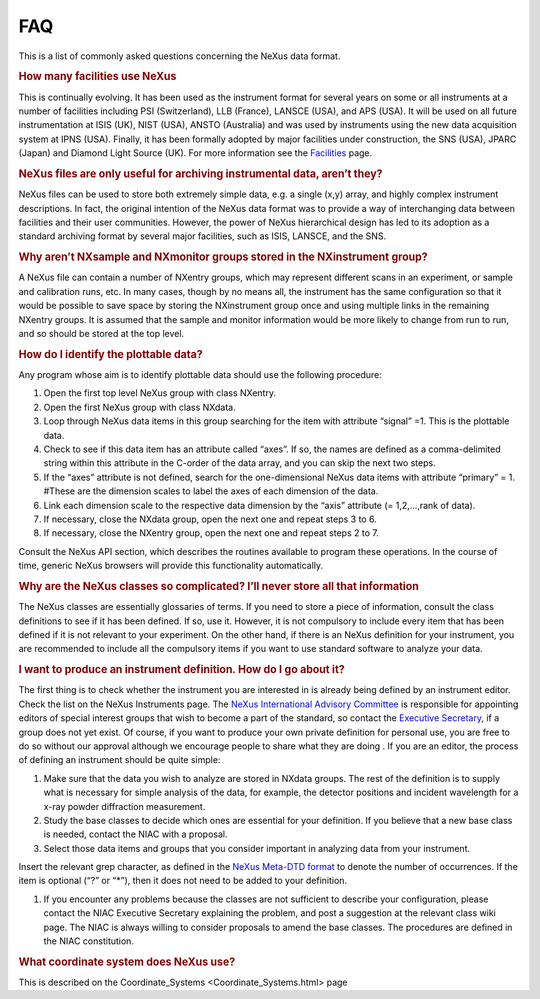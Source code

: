 ===
FAQ
===

.. container:: content

   .. container:: page

      This is a list of commonly asked questions concerning the NeXus
      data format.

      .. rubric:: How many facilities use NeXus
         :name: how-many-facilities-use-nexus

      This is continually evolving. It has been used as the instrument
      format for several years on some or all instruments at a number of
      facilities including PSI (Switzerland), LLB (France), LANSCE
      (USA), and APS (USA). It will be used on all future
      instrumentation at ISIS (UK), NIST (USA), ANSTO (Australia) and
      was used by instruments using the new data acquisition system at
      IPNS (USA). Finally, it has been formally adopted by major
      facilities under construction, the SNS (USA), JPARC (Japan) and
      Diamond Light Source (UK). For more information see the
      `Facilities <../facilities/facilities.html>`__ page.

      .. rubric:: NeXus files are only useful for archiving instrumental
         data, aren’t they?
         :name: FAQ_nexus-files-are-only-useful-for-archiving-instrumental-data-arent-they

      NeXus files can be used to store both extremely simple data, e.g.
      a single (x,y) array, and highly complex instrument descriptions.
      In fact, the original intention of the NeXus data format was to
      provide a way of interchanging data between facilities and their
      user communities. However, the power of NeXus hierarchical design
      has led to its adoption as a standard archiving format by several
      major facilities, such as ISIS, LANSCE, and the SNS.

      .. rubric:: Why aren’t NXsample and NXmonitor groups stored in the
         NXinstrument group?
         :name: why-arent-nxsample-and-nxmonitor-groups-stored-in-the-nxinstrument-group

      A NeXus file can contain a number of NXentry groups, which may
      represent different scans in an experiment, or sample and
      calibration runs, etc. In many cases, though by no means all, the
      instrument has the same configuration so that it would be possible
      to save space by storing the NXinstrument group once and using
      multiple links in the remaining NXentry groups. It is assumed that
      the sample and monitor information would be more likely to change
      from run to run, and so should be stored at the top level.

      .. rubric:: How do I identify the plottable data?
         :name: how-do-i-identify-the-plottable-data

      Any program whose aim is to identify plottable data should use the
      following procedure:

      #. Open the first top level NeXus group with class NXentry.
      #. Open the first NeXus group with class NXdata.
      #. Loop through NeXus data items in this group searching for the
         item with attribute “signal” =1. This is the plottable data.
      #. Check to see if this data item has an attribute called “axes”.
         If so, the names are defined as a comma-delimited string within
         this attribute in the C-order of the data array, and you can
         skip the next two steps.
      #. If the “axes” attribute is not defined, search for the
         one-dimensional NeXus data items with attribute “primary” = 1.
         #These are the dimension scales to label the axes of each
         dimension of the data.
      #. Link each dimension scale to the respective data dimension by
         the “axis” attribute (= 1,2,…,rank of data).
      #. If necessary, close the NXdata group, open the next one and
         repeat steps 3 to 6.
      #. If necessary, close the NXentry group, open the next one and
         repeat steps 2 to 7.

      Consult the NeXus API section, which describes the routines
      available to program these operations. In the course of time,
      generic NeXus browsers will provide this functionality
      automatically.

      .. rubric:: Why are the NeXus classes so complicated? I’ll never
         store all that information
         :name: why-are-the-nexus-classes-so-complicated-ill-never-store-all-that-information

      The NeXus classes are essentially glossaries of terms. If you need
      to store a piece of information, consult the class definitions to
      see if it has been defined. If so, use it. However, it is not
      compulsory to include every item that has been defined if it is
      not relevant to your experiment. On the other hand, if there is an
      NeXus definition for your instrument, you are recommended to
      include all the compulsory items if you want to use standard
      software to analyze your data.

      .. rubric:: I want to produce an instrument definition. How do I
         go about it?
         :name: i-want-to-produce-an-instrument-definition-how-do-i-go-about-it

      The first thing is to check whether the instrument you are
      interested in is already being defined by an instrument editor.
      Check the list on the NeXus Instruments page. The `NeXus
      International Advisory Committee <../niac/niac.html>`__ is responsible for
      appointing editors of special interest groups that wish to become
      a part of the standard, so contact the `Executive
      Secretary <../niac/niac.html>`__, if a group does not yet exist. Of
      course, if you want to produce your own private definition for
      personal use, you are free to do so without our approval although
      we encourage people to share what they are doing . If you are an
      editor, the process of defining an instrument should be quite
      simple:

      #. Make sure that the data you wish to analyze are stored in
         NXdata groups. The rest of the definition is to supply what is
         necessary for simple analysis of the data, for example, the
         detector positions and incident wavelength for a x-ray powder
         diffraction measurement.
      #. Study the base classes to decide which ones are essential for
         your definition. If you believe that a new base class is
         needed, contact the NIAC with a proposal.
      #. Select those data items and groups that you consider important
         in analyzing data from your instrument.

      Insert the relevant grep character, as defined in the `NeXus
      Meta-DTD format <../content/Metaformat.html>`__ to denote the number of
      occurrences. If the item is optional (“?” or “\*”), then it does
      not need to be added to your definition.

      #. If you encounter any problems because the classes are not
         sufficient to describe your configuration, please contact the
         NIAC Executive Secretary explaining the problem, and post a
         suggestion at the relevant class wiki page. The NIAC is always
         willing to consider proposals to amend the base classes. The
         procedures are defined in the NIAC constitution.

      .. rubric:: What coordinate system does NeXus use?
         :name: what-coordinate-system-does-nexus-use

      This is described on the Coordinate_Systems <Coordinate_Systems.html> page
